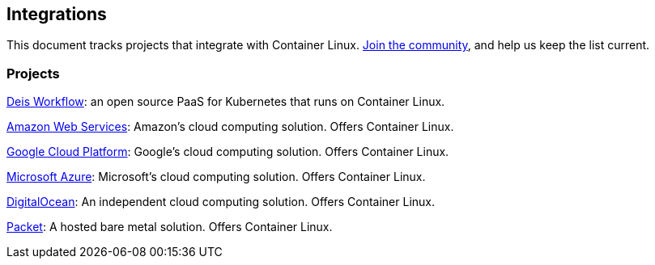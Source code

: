 Integrations
------------

This document tracks projects that integrate with Container Linux.
https://github.com/coreos/docs/[Join the community], and help us keep
the list current.

Projects
~~~~~~~~

https://deis.com/workflow/[Deis Workflow]: an open source PaaS for
Kubernetes that runs on Container Linux.

https://aws.amazon.com/marketplace/pp/B01H62FDJM[Amazon Web Services]:
Amazon’s cloud computing solution. Offers Container Linux.

https://cloud.google.com/compute/docs/images#os-compute-support[Google
Cloud Platform]: Google’s cloud computing solution. Offers Container
Linux.

https://azuremarketplace.microsoft.com/en-us/marketplace/apps/category/compute?subcategories=operating-systems&page=1#[Microsoft
Azure]: Microsoft’s cloud computing solution. Offers Container Linux.

https://www.digitalocean.com/products/linux-distribution/coreos/[DigitalOcean]:
An independent cloud computing solution. Offers Container Linux.

https://www.packet.net/promo/coreos/[Packet]: A hosted bare metal
solution. Offers Container Linux.
